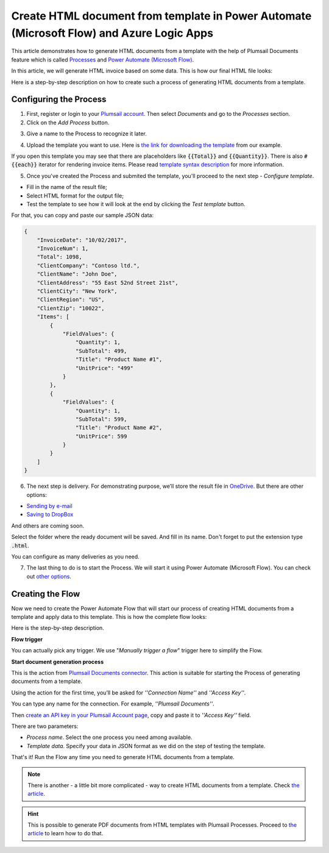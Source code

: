 Create HTML document from template in Power Automate (Microsoft Flow) and Azure Logic Apps
=========================================================================

This article demonstrates how to generate HTML documents from a template with the help of Plumsail Documents feature which is called `Processes <https://plumsail.com/docs/documents/v1.x/user-guide/processes/index.html>`_  and `Power Automate (Microsoft Flow) <https://flow.microsoft.com>`_.

In this article, we will generate HTML invoice based on some data. This is how our final HTML file looks:

.. image:: ../../../_static/img/flow/how-tos/html-and-pdf-result.png
   :alt: Result PDF file

Here is a step-by-step description on how to create such a process of generating HTML documents from a template.

Configuring the Process
-----------------------

1. First, register or login to your `Plumsail account <https://account.plumsail.com/>`_. Then select *Documents* and go to the *Processes* section. 

2. Click on the *Add Process* button.

.. image:: ../../../_static/img/user-guide/processes/how-tos/add-process-button.png
    :alt: add process button


3. Give a name to the Process to recognize it later.

.. image:: ../../../_static/img/user-guide/processes/how-tos/create-html-process.png
    :alt: create html from a template

4. Upload the template you want to use. Here is `the link for downloading the template <../../../_static/files/flow/how-tos/html-template.html>`_ from our example.

If you open this template you may see that there are placeholders like :code:`{{Total}}` and :code:`{{Quantity}}`. There is also :code:`#{{each}}` iterator for rendering invoice items. Please read `template syntax description <../../../document-generation/html/index.html>`_ for more information.

5. Once you've created the Process and submited the template, you'll proceed to the next step - *Configure template*.

- Fill in the name of the result file;

- Select HTML format for the output file;

- Test the template to see how it will look at the end by clicking the *Test template* button.

.. image:: ../../../_static/img/user-guide/processes/how-tos/configure-template-html.png
    :alt: create html from a template

For that, you can copy and paste our sample JSON data:

.. code:: json

    {
        "InvoiceDate": "10/02/2017",
        "InvoiceNum": 1,
        "Total": 1098,
        "ClientCompany": "Contoso ltd.",
        "ClientName": "John Doe",
        "ClientAddress": "55 East 52nd Street 21st",
        "ClientCity": "New York",
        "ClientRegion": "US",
        "ClientZip": "10022",
        "Items": [
            {
                "FieldValues": {
                    "Quantity": 1,
                    "SubTotal": 499,
                    "Title": "Product Name #1",
                    "UnitPrice": "499"
                }
            },
            {
                "FieldValues": {
                    "Quantity": 1,
                    "SubTotal": 599,
                    "Title": "Product Name #2",
                    "UnitPrice": 599
                }
            }
        ]
    }

.. image:: ../../../_static/img/user-guide/processes/how-tos/test-template-html.png
    :alt: create html from a template


6. The next step is delivery. For demonstrating purpose, we’ll store the result file in `OneDrive <https://plumsail.com/docs/documents/v1.x/user-guide/processes/deliveries/one-drive.html>`_. But there are other options:

- `Sending by e-mail <https://plumsail.com/docs/documents/v1.x/user-guide/processes/deliveries/send-email.html>`_

- `Saving to DropBox <https://plumsail.com/docs/documents/v1.x/user-guide/processes/deliveries/dropbox.html>`_

And others are coming soon. 

Select the folder where the ready document will be saved. And fill in its name. Don't forget to put the extension type :code:`.html`.

.. image:: ../../../_static/img/user-guide/processes/how-tos/delivery-html-onedrive.png
    :alt: create html from a template

You can configure as many deliveries as you need.

7. The last thing to do is to start the Process. We will start it using Power Automate (Microsoft Flow). You can check out `other options <https://plumsail.com/docs/documents/v1.x/user-guide/processes/start-process.html>`_.

Creating the Flow
-----------------

Now we need to create the Power Automate Flow that will start our process of creating HTML documents from a template and apply data to this template. This is how the complete flow looks:

.. image:: ../../../_static/img/user-guide/processes/how-tos/html-processes-flow.png
   :alt: Create HTML from templates

Here is the step-by-step description.

**Flow trigger**

You can actually pick any trigger. We use "*Manually trigger a flow*" trigger here to simplify the Flow.

**Start document generation process**

This is the action from `Plumsail Documents connector <https://plumsail.com/docs/documents/v1.x/flow/actions/document-processing.html?%20connector#start-document-generation-process>`_. This action is suitable for starting the Process of generating documents from a template.

Using the action for the first time, you’ll be asked for *''Connection Name''* and *''Access Key''*.

.. image:: ../../../_static/img/getting-started/create-flow-connection.png
    :alt: create flow connection

You can type any name for the connection. For example, *''Plumsail Documents''*. 

Then `create an API key in your Plumsail Account page <https://plumsail.com/docs/documents/v1.x/getting-started/sign-up.html>`_, copy and paste it to *''Access Key''* field.

There are two parameters:

.. image:: ../../../_static/img/user-guide/processes/how-tos/start-generation-docs-action.png
    :alt: start generation documents action

- *Process name*. Select the one process you need among available. 
- *Template data*. Specify your data in JSON format as we did on the step of testing the template. 

That's it! Run the Flow any time you need to generate HTML documents from a template.

.. note:: There is another - a little bit more complicated - way to create HTML documents from a template. Check `the article <https://plumsail.com/docs/documents/v1.x/flow/how-tos/documents/create-html-from-template.html>`_.

.. hint:: This is possible to generate PDF documents from HTML templates with Plumsail Processes. Proceed to `the article <../../../user-guide/processes/examples/create-pdf-from-html-template-processes.html>`_ to learn how to do that.
